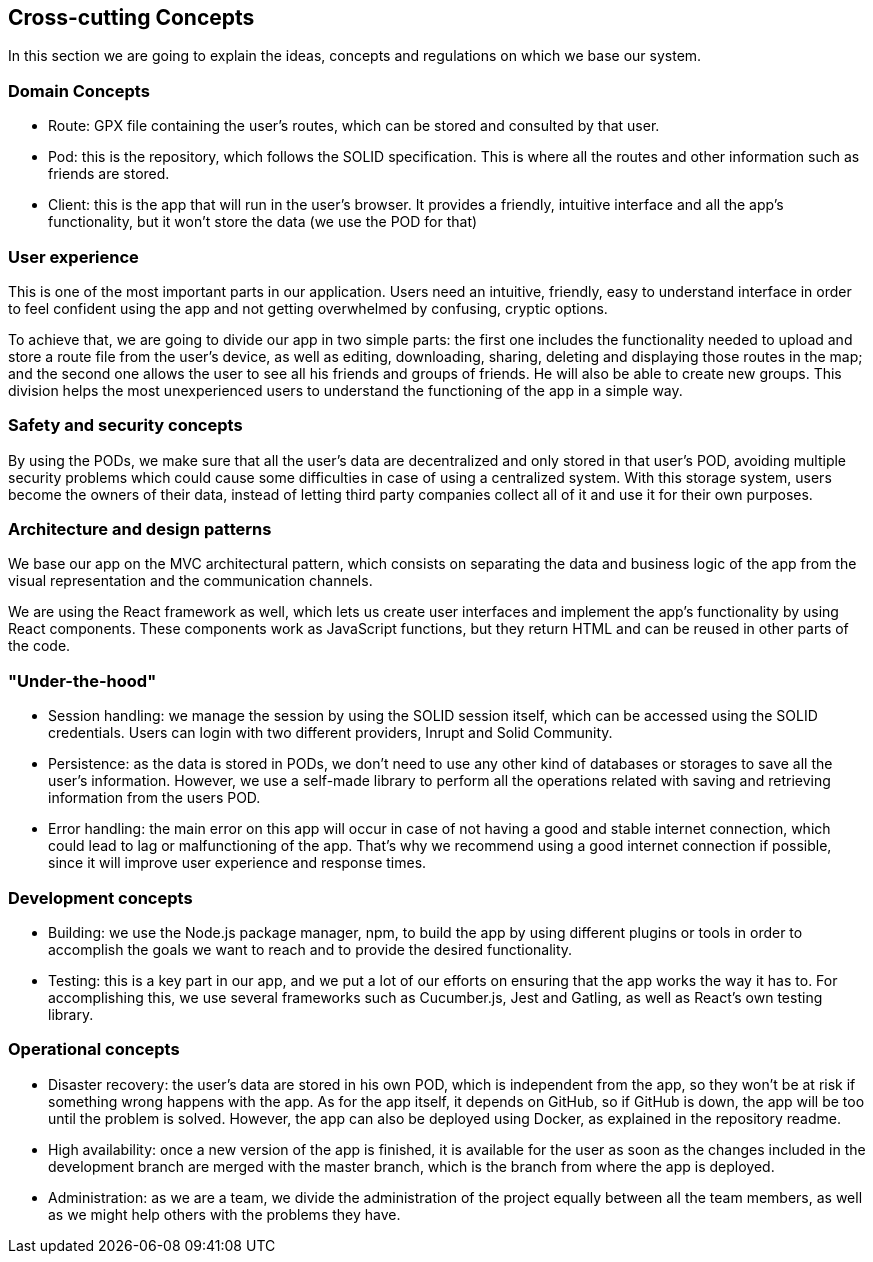 [[section-concepts]]
== Cross-cutting Concepts

In this section we are going to explain the ideas, concepts and regulations on which we base our system.

[domain-concepts]
=== Domain Concepts
****
* Route: GPX file containing the user's routes, which can be stored and consulted by that user.
* Pod: this is the repository, which follows the SOLID specification. This is where all the routes and other information such as friends are stored.
* Client: this is the app that will run in the user's browser. It provides a friendly, intuitive interface and all the app's functionality, but it won't store the data (we use the POD for that)
****

[user-experience]
=== User experience
****
This is one of the most important parts in our application. Users need an intuitive, friendly, easy to understand interface in order to feel confident using the app and not getting overwhelmed by confusing, cryptic options.

To achieve that, we are going to divide our app in two simple parts: the first one includes the functionality needed to upload and store a route file from the user's device, as well as editing, downloading, sharing, deleting and displaying those routes in the map; and the second one allows the user to see all his friends and groups of friends. He will also be able to create new groups. This division helps the most unexperienced users to understand the functioning of the app in a simple way.
****

[safety-security]
=== Safety and security concepts
****
By using the PODs, we make sure that all the user's data are decentralized and only stored in that user's POD, avoiding multiple security problems which could cause some difficulties in case of using a centralized system. With this storage system, users become the owners of their data, instead of letting third party companies collect all of it and use it for their own purposes.
****

[architecture-design-patterns]
=== Architecture and design patterns
****
We base our app on the MVC architectural pattern, which consists on separating the data and business logic of the app from the visual representation and the communication channels. 

We are using the React framework as well, which lets us create user interfaces and implement the app's functionality by using React components. These components work as JavaScript functions, but they return HTML and can be reused in other parts of the code.
****

[under-hood]
=== "Under-the-hood"
****
* Session handling: we manage the session by using the SOLID session itself, which can be accessed using the SOLID credentials. Users can login with two different providers, Inrupt and Solid Community.
* Persistence: as the data is stored in PODs, we don't need to use any other kind of databases or storages to save all the user's information. However, we use a self-made library to perform all the operations related with saving and retrieving information from the users POD.
* Error handling: the main error on this app will occur in case of not having a good and stable internet connection, which could lead to lag or malfunctioning of the app. That's why we recommend using a good internet connection if possible, since it will improve user experience and response times.
****

[development-concepts]
=== Development concepts
****
* Building: we use the Node.js package manager, npm, to build the app by using different plugins or tools in order to accomplish the goals we want to reach and to provide the desired functionality. 
* Testing: this is a key part in our app, and we put a lot of our efforts on ensuring that the app works the way it has to. For accomplishing this, we use several frameworks such as Cucumber.js, Jest and Gatling, as well as React's own testing library.
****

[operational-concepts]
=== Operational concepts
****
* Disaster recovery: the user's data are stored in his own POD, which is independent from the app, so they won't be at risk if something wrong happens with the app. As for the app itself, it depends on GitHub, so if GitHub is down, the app will be too until the problem is solved. However, the app can also be deployed using Docker, as explained in the repository readme.
* High availability: once a new version of the app is finished, it is available for the user as soon as the changes included in the development branch are merged with the master branch, which is the branch from where the app is deployed.
* Administration: as we are a team, we divide the administration of the project equally between all the team members, as well as we might help others with the problems they have.
****